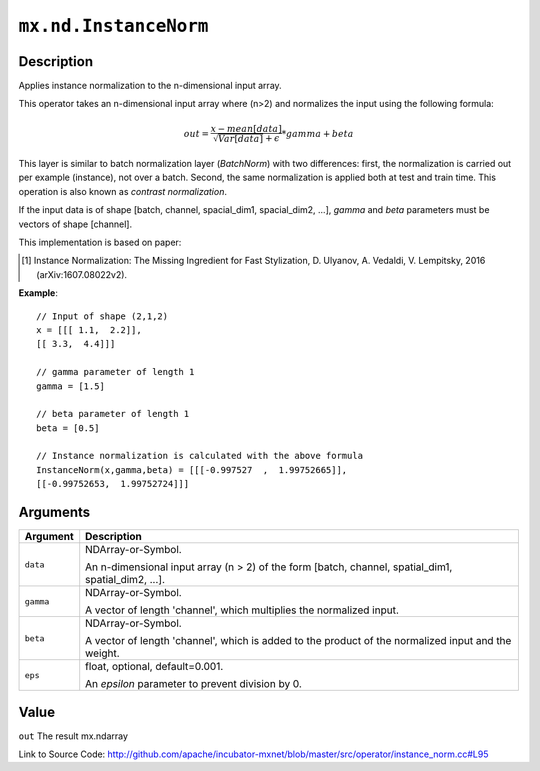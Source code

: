 .. raw:: html



``mx.nd.InstanceNorm``
============================================

Description
----------------------

Applies instance normalization to the n-dimensional input array.

This operator takes an n-dimensional input array where (n>2) and normalizes
the input using the following formula:

.. math::

	out = \frac{x - mean[data]}{ \sqrt{Var[data]} + \epsilon} * gamma + beta

This layer is similar to batch normalization layer (`BatchNorm`)
with two differences: first, the normalization is
carried out per example (instance), not over a batch. Second, the
same normalization is applied both at test and train time. This
operation is also known as `contrast normalization`.

If the input data is of shape [batch, channel, spacial_dim1, spacial_dim2, ...],
`gamma` and `beta` parameters must be vectors of shape [channel].

This implementation is based on paper:

.. [1] Instance Normalization: The Missing Ingredient for Fast Stylization,
   D. Ulyanov, A. Vedaldi, V. Lempitsky, 2016 (arXiv:1607.08022v2).

**Example**::
	 
	 // Input of shape (2,1,2)
	 x = [[[ 1.1,  2.2]],
	 [[ 3.3,  4.4]]]
	 
	 // gamma parameter of length 1
	 gamma = [1.5]
	 
	 // beta parameter of length 1
	 beta = [0.5]
	 
	 // Instance normalization is calculated with the above formula
	 InstanceNorm(x,gamma,beta) = [[[-0.997527  ,  1.99752665]],
	 [[-0.99752653,  1.99752724]]]
	 
	 
	 


Arguments
------------------

+----------------------------------------+------------------------------------------------------------+
| Argument                               | Description                                                |
+========================================+============================================================+
| ``data``                               | NDArray-or-Symbol.                                         |
|                                        |                                                            |
|                                        | An n-dimensional input array (n > 2) of the form [batch,   |
|                                        | channel, spatial_dim1, spatial_dim2,                       |
|                                        | ...].                                                      |
+----------------------------------------+------------------------------------------------------------+
| ``gamma``                              | NDArray-or-Symbol.                                         |
|                                        |                                                            |
|                                        | A vector of length 'channel', which multiplies the         |
|                                        | normalized                                                 |
|                                        | input.                                                     |
+----------------------------------------+------------------------------------------------------------+
| ``beta``                               | NDArray-or-Symbol.                                         |
|                                        |                                                            |
|                                        | A vector of length 'channel', which is added to the        |
|                                        | product of the normalized input and the                    |
|                                        | weight.                                                    |
+----------------------------------------+------------------------------------------------------------+
| ``eps``                                | float, optional, default=0.001.                            |
|                                        |                                                            |
|                                        | An `epsilon` parameter to prevent division by 0.           |
+----------------------------------------+------------------------------------------------------------+

Value
----------

``out`` The result mx.ndarray


Link to Source Code: http://github.com/apache/incubator-mxnet/blob/master/src/operator/instance_norm.cc#L95


.. disqus::
   :disqus_identifier: mx.nd.InstanceNorm
